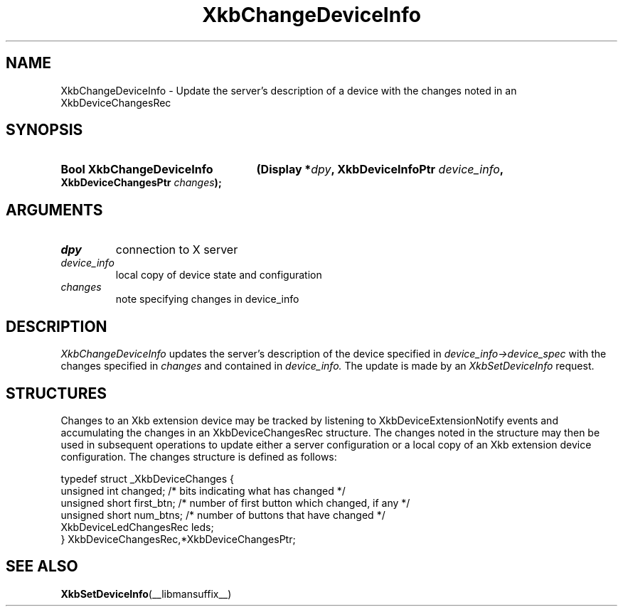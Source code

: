 '\" t
.\" Copyright 1999 Oracle and/or its affiliates. All rights reserved.
.\"
.\" Permission is hereby granted, free of charge, to any person obtaining a
.\" copy of this software and associated documentation files (the "Software"),
.\" to deal in the Software without restriction, including without limitation
.\" the rights to use, copy, modify, merge, publish, distribute, sublicense,
.\" and/or sell copies of the Software, and to permit persons to whom the
.\" Software is furnished to do so, subject to the following conditions:
.\"
.\" The above copyright notice and this permission notice (including the next
.\" paragraph) shall be included in all copies or substantial portions of the
.\" Software.
.\"
.\" THE SOFTWARE IS PROVIDED "AS IS", WITHOUT WARRANTY OF ANY KIND, EXPRESS OR
.\" IMPLIED, INCLUDING BUT NOT LIMITED TO THE WARRANTIES OF MERCHANTABILITY,
.\" FITNESS FOR A PARTICULAR PURPOSE AND NONINFRINGEMENT.  IN NO EVENT SHALL
.\" THE AUTHORS OR COPYRIGHT HOLDERS BE LIABLE FOR ANY CLAIM, DAMAGES OR OTHER
.\" LIABILITY, WHETHER IN AN ACTION OF CONTRACT, TORT OR OTHERWISE, ARISING
.\" FROM, OUT OF OR IN CONNECTION WITH THE SOFTWARE OR THE USE OR OTHER
.\" DEALINGS IN THE SOFTWARE.
.\"
.TH XkbChangeDeviceInfo __libmansuffix__ __xorgversion__ "XKB FUNCTIONS"
.SH NAME
XkbChangeDeviceInfo \- Update the server's description of a device with the changes noted in an 
XkbDeviceChangesRec
.SH SYNOPSIS
.HP
.B Bool XkbChangeDeviceInfo
.BI "(\^Display *" "dpy" "\^,"
.BI "XkbDeviceInfoPtr " "device_info" "\^,"
.BI "XkbDeviceChangesPtr " "changes" "\^);"
.if n .ti +5n
.if t .ti +.5i
.SH ARGUMENTS
.TP
.I dpy
connection to X server
.TP
.I device_info
local copy of device state and configuration
.TP
.I changes
note specifying changes in device_info
.SH DESCRIPTION
.LP
.I XkbChangeDeviceInfo 
updates the server's description of the device specified in 
.I device_info->device_spec 
with the changes specified in 
.I changes 
and contained in 
.I device_info. 
The update is made by an 
.I XkbSetDeviceInfo 
request.
.SH STRUCTURES
.LP
Changes to an Xkb extension device may be tracked by listening to XkbDeviceExtensionNotify events 
and accumulating the changes in an XkbDeviceChangesRec structure. The changes noted in the 
structure may then be used in subsequent operations to update either a server configuration or a 
local copy of an Xkb extension device configuration. The changes structure is defined as follows:
.nf

typedef struct _XkbDeviceChanges {
    unsigned int         changed;        /\&* bits indicating what has changed */
    unsigned short       first_btn;      /\&* number of first button which changed, if any */
    unsigned short       num_btns;       /\&* number of buttons that have changed */
    XkbDeviceLedChangesRec leds;
} XkbDeviceChangesRec,*XkbDeviceChangesPtr;

.fi
.SH "SEE ALSO"
.BR XkbSetDeviceInfo (__libmansuffix__)
